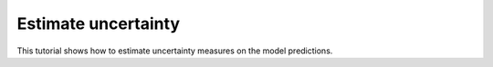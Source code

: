 Estimate uncertainty
=====================

This tutorial shows how to estimate uncertainty measures on the model predictions.